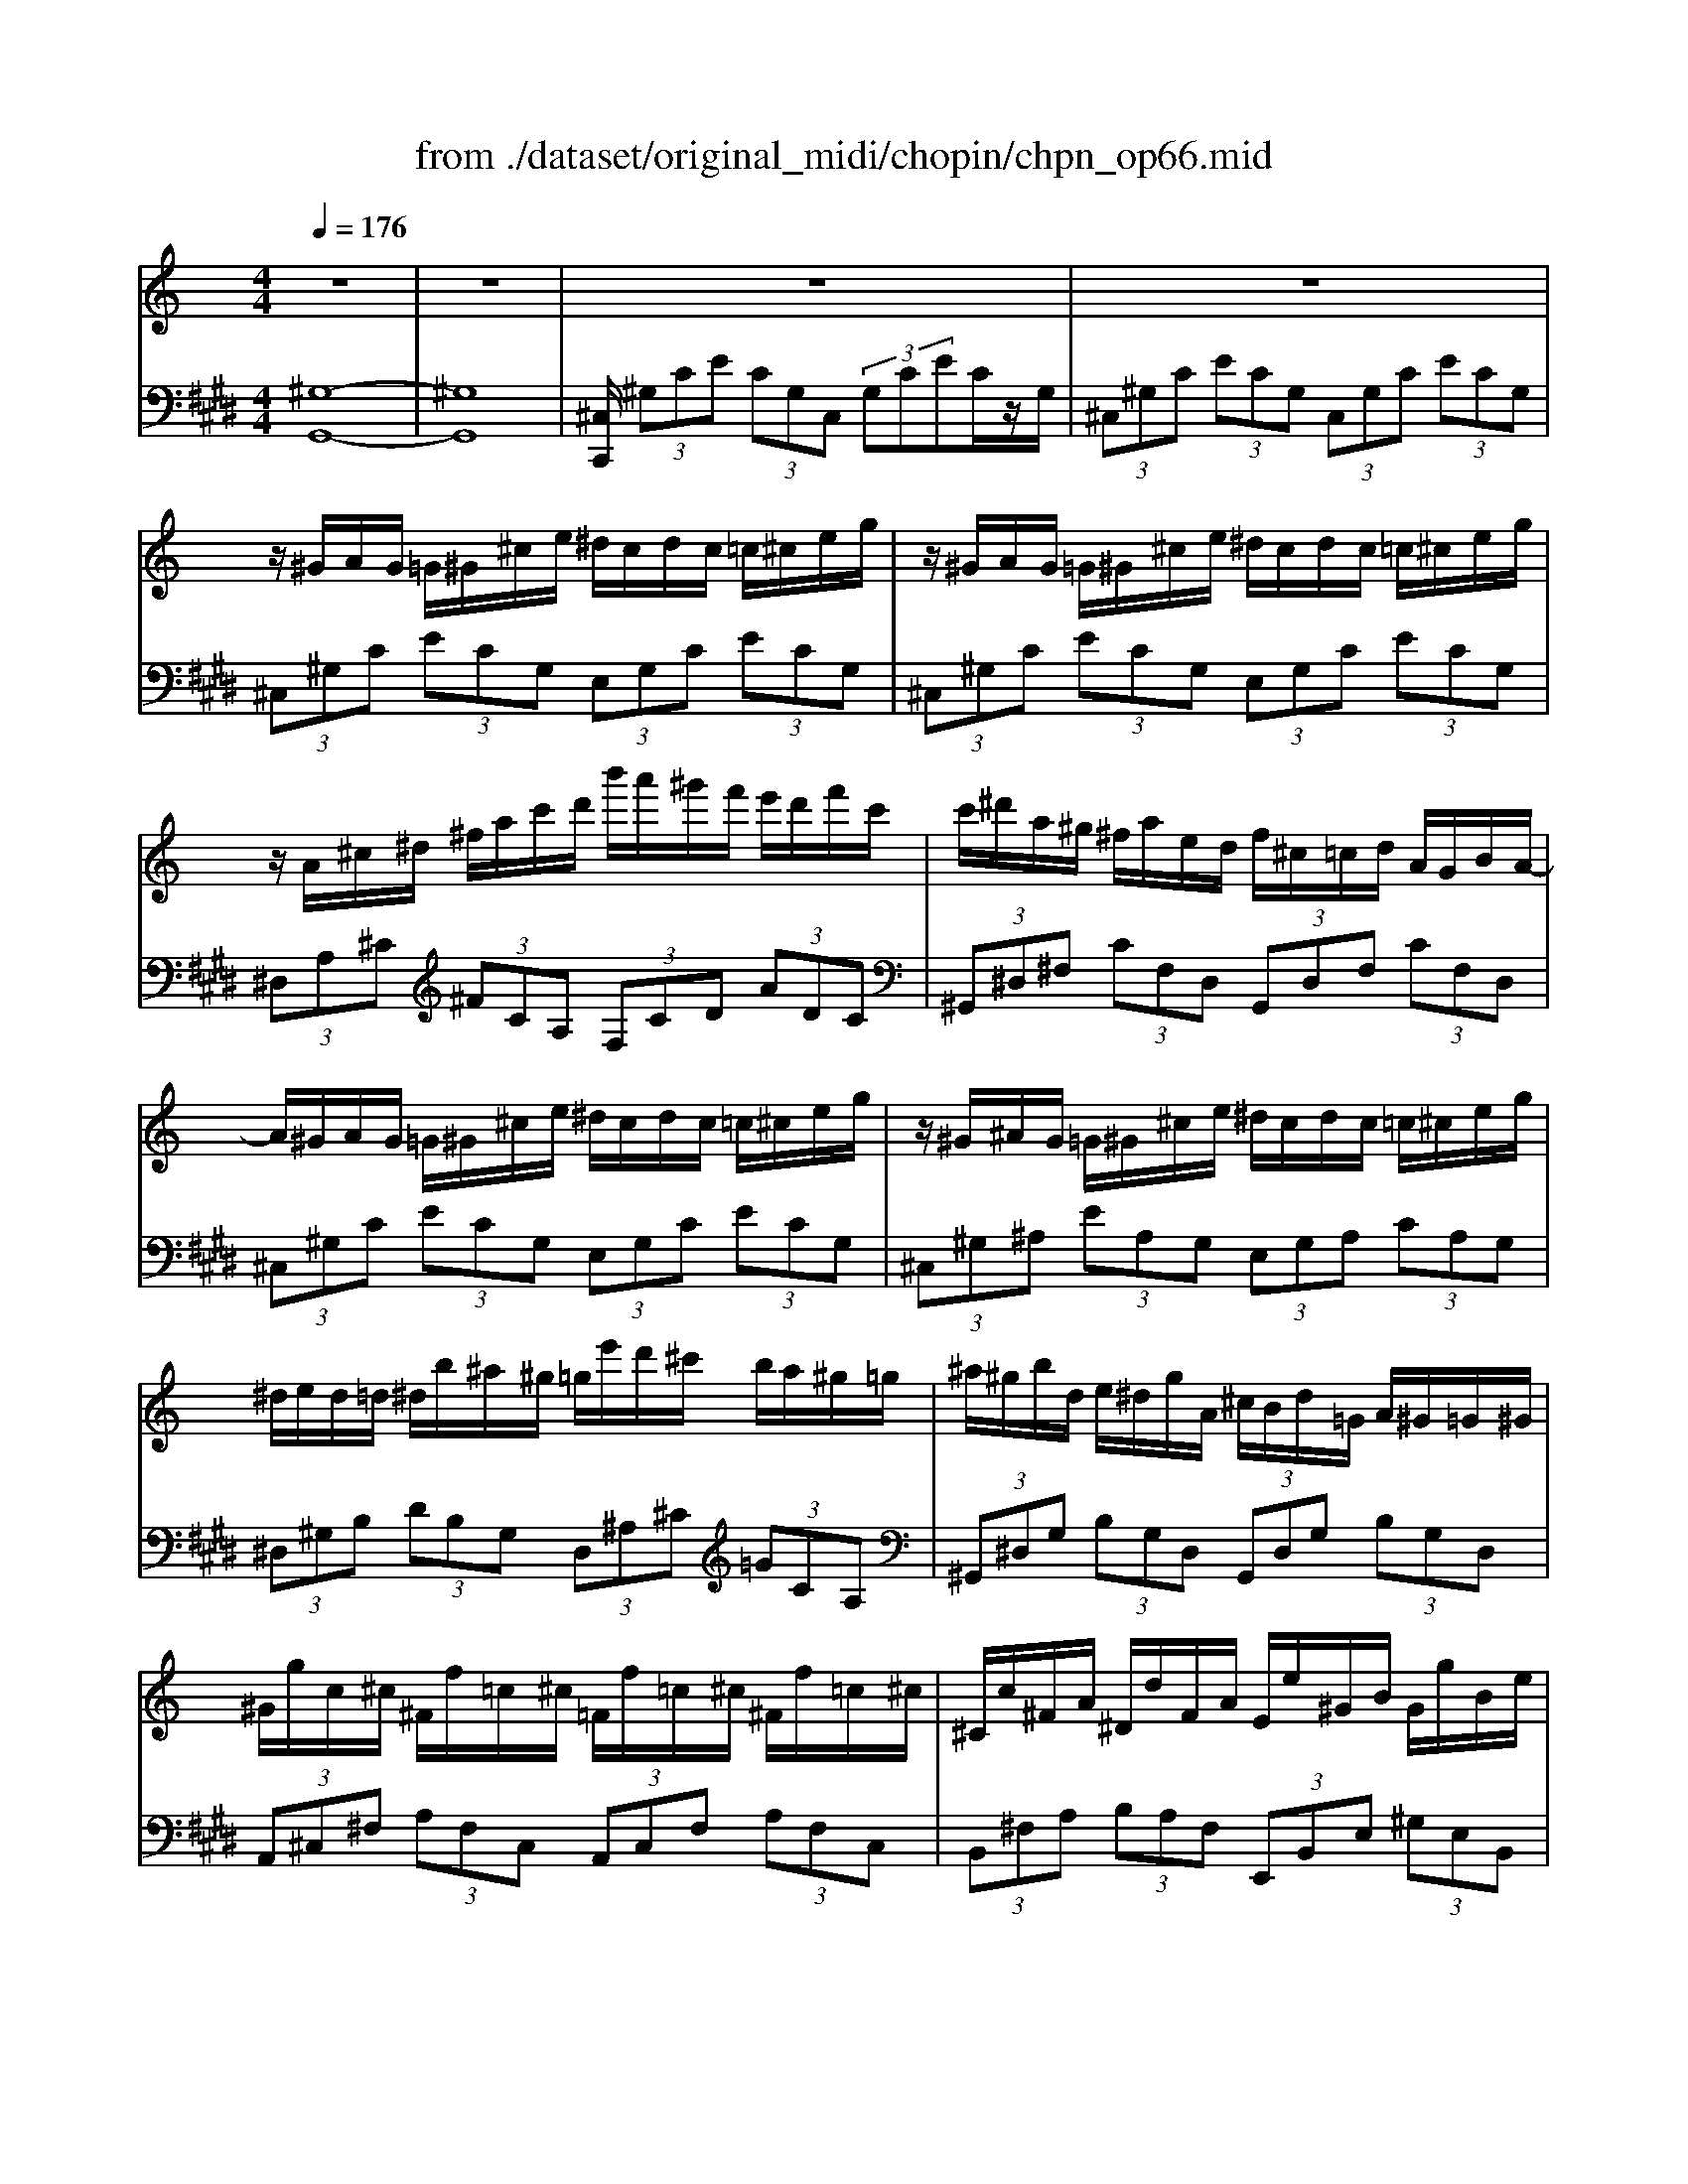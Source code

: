 X: 1
T: from ./dataset/original_midi/chopin/chpn_op66.mid
M: 4/4
L: 1/8
Q:1/4=176
K:E % 4 sharps
V:1
%%MIDI program 1
K:C % 0 sharps
z8| \
z8| \
z8| \
z8|
z/2^G/2A/2G/2 =G/2^G/2^c/2e/2 ^d/2c/2d/2c/2 =c/2^c/2e/2g/2| \
z/2^G/2A/2G/2 =G/2^G/2^c/2e/2 ^d/2c/2d/2c/2 =c/2^c/2e/2g/2| \
z/2A/2^c/2^d/2 ^f/2a/2c'/2d'/2 b'/2a'/2^g'/2f'/2 e'/2d'/2f'/2c'/2| \
c'/2^d'/2a/2^g/2 ^f/2a/2e/2d/2 f/2^c/2=c/2d/2 A/2G/2B/2A/2-|
A/2^G/2A/2G/2 =G/2^G/2^c/2e/2 ^d/2c/2d/2c/2 =c/2^c/2e/2g/2| \
z/2^G/2^A/2G/2 =G/2^G/2^c/2e/2 ^d/2c/2d/2c/2 =c/2^c/2e/2g/2| \
^d/2e/2d/2=d/2 ^d/2b/2^a/2^g/2 =g/2e'/2d'/2^c'/2 b/2a/2^g/2=g/2| \
^a/2^g/2b/2d/2 e/2^d/2g/2A/2 ^c/2B/2d/2=G/2 A/2^G/2=G/2^G/2|
^G/2g/2c/2^c/2 ^F/2f/2=c/2^c/2 =F/2f/2=c/2^c/2 ^F/2f/2=c/2^c/2| \
^C/2c/2^F/2A/2 ^D/2d/2F/2A/2 E/2e/2^G/2B/2 G/2g/2B/2e/2| \
^G/2g/2c/2^c/2 ^F/2f/2=c/2^c/2 =F/2f/2=c/2^c/2 ^F/2f/2=c/2^c/2| \
F/2f/2B/2^d/2 ^F/2f/2B/2d/2 A/2a/2B/2e/2 ^G/2g/2B/2e/2|
^G/2g/2c/2^c/2 ^F/2f/2=c/2^c/2 =F/2f/2=c/2^c/2 ^F/2f/2=c/2^c/2| \
^C/2c/2^F/2A/2 ^D/2d/2F/2A/2 E/2e/2^G/2B/2 G/2g/2B/2e/2| \
^G/2g/2c/2^c/2 ^F/2f/2=c/2^c/2 ^d/2d'/2f/2a/2 c/2c'/2f/2a/2| \
^c/2c'/2^d/2^f/2 =c/2c'/2d/2f/2 c/2c'/2d/2f/2 c/2c'/2d/2f/2|
c/2c'/2^d/2^f/2 B/2b/2d/2f/2 B/2b/2d/2f/2 ^A/2a/2d/2f/2| \
^A/2a/2^d/2^f/2 =A/2a/2d/2f/2 A/2a/2d/2f/2 A/2a/2d/2f/2| \
c/2c'/2^d/2^f/2 B/2b/2d/2f/2 B/2b/2d/2f/2 ^A/2a/2d/2f/2| \
^A/2a/2^d/2^f/2 =A/2a/2d/2f/2 A/2a/2d/2f/2 ^G/2g/2d/2f/2|
z/2^G/2A/2G/2 =G/2^G/2^c/2e/2 ^d/2c/2d/2c/2 =c/2^c/2e/2g/2| \
z/2^G/2A/2G/2 =G/2^G/2^c/2e/2 ^d/2c/2d/2c/2 =c/2^c/2e/2g/2| \
z/2A/2^c/2^d/2 ^f/2a/2c'/2d'/2 b'/2a'/2^g'/2f'/2 e'/2d'/2f'/2c'/2| \
c'/2^d'/2a/2^g/2 ^f/2a/2e/2d/2 f/2^c/2=c/2d/2 A/2G/2B/2A/2-|
A/2^G/2A/2G/2 =G/2^G/2^c/2e/2 ^d/2c/2d/2c/2 =c/2^c/2e/2g/2| \
e/2^d/2e/2d/2 =d/2^d/2^f/2a/2 f/2=f/2^f/2=f/2 e/2f/2^g/2^c'/2| \
z/2^c/2d/2c/2 =c/2^c/2^f/2a/2 f/2=f/2^f/2=f/2 e/2f/2^g/2c'/2| \
^g/2^f/2g/2f/2 =f/2^f/2a/2^c'/2 a/2g/2a/2g/2 =g/2^g/2=c'/2^d'/2|
^g/2a/2g/2=g/2 ^g/2e'/2^d'/2=d'/2 ^c'/2=c'/2b/2^a/2 =a/2g/2=g/2^f/2| \
e/2^f/2e/2^d/2 e/2e'/2d'/2=d'/2 ^c'/2=c'/2b/2^a/2 =a/2^g/2=g/2f/2| \
^g/2z/2g'/2=g'/2 ^f'/2=f'/2e'/2^d'/2 =d'/2^c'/2=c'/2b/2 ^a/2=a/2^g/2=g/2| \
^f/2=f/2e/2^d/2 =d/2^c/2=c/2B/2 ^A/2=A/2^G/2=G/2 ^F/2E/2^D/2^C/2|
^G,/2z3/2 a'/2g'/2e''/2e'/2 ^f'/2e'/2^c''/2c'/2 ^d'/2c'/2g'/2g/2| \
a/2^g/2e'/2e/2 ^f/2e/2^c'/2c/2 ^d/2c/2g/2G/2 A/2G/2e/2E/2| \
^F/2E/2^c/2C/2 ^D/2C/2^G/2G,/2 D/2C/2G/2G,/2 D/2C/2A/2A,/2| \
^D/2^C/2^G/2G,/2 D/2C/2=G/2G,/2 D/2C/2^G/2G,/2 D/2=C/2G/2G,/2|
z8| \
z8| \
^G4 ^A/2[cA]/2G ^c^d| \
f4 ^g2- [gG]2|
^f2 =f2 ^d2 f3/2^c/2| \
^G4 ^A4-| \
^A4 B/2[^cB]/2A ^df| \
^f2 =f2 ^d2 f2|
^c3 (3=c/2^c/2^d/2 [f-c]/2f2-f/2d| \
^d8| \
^G4 ^A/2[cA]/2G ^c^d| \
f4 ^g2- [gG]2|
^f2 =f2 ^d (3f/2d/2^c/2 [f-d]/2fc/2| \
^G4 ^A4-| \
^A4 B/2[^cB]/2A ^df| \
^f2 =f2 ^d2 f2|
^c3 (3G/2^G/2^A/2 [f-G]/2f2-f/2^d| \
^d4 ^c2 z^g| \
^G4  (3^A/2c/2A/2c/2=A<^Ac/2| \
^Gz c'2- c'/2 (3^age^c/2<A/2g/2|
^D3-D/2-[cD]/2 ^A3/2=A<^Ad/2| \
^G2 z2 ^A2  (3^c=cA| \
^G4 z/2z/2G ^c^d| \
f4 ^g2- [gG]2|
^f2 =f2 ^d (3f/2d/2^c/2 [f-d]/2f/2c| \
^G4 ^A4-| \
^A4 z/2z/2A ^df| \
^f2 =f2 ^d2 f2|
^c3 (3G/2^G/2^A/2 [f-G]/2f2-f/2^d| \
^d4 ^c2 z^g| \
^G4  (3^A/2c/2A/2c/2=A<^Ac/2| \
^Gz c'2- c'/2 (3^age^c/2<A/2g/2|
^D3-D/2-[cD]/2 ^A3/2=A<^Ad/2| \
^G2 z2 ^A2  (3^c=cA| \
^G4 z/2z/2G ^c^d| \
f4 ^g2- [gG]2|
^f2 =f2 ^d (3f/2d/2^c/2 [f-d]/2f/2c| \
^G4 ^A4-| \
^A4 z/2z/2A ^df| \
^f2 =f2 ^d2 f2|
^c3 (3G/2^G/2^A/2 [f-G]/2f2-f/2^d| \
^d8| \
z/2^G/2A/2G/2 =G/2^G/2^c/2e/2 ^d/2c/2d/2c/2 =c/2^c/2e/2g/2| \
z/2^G/2A/2G/2 =G/2^G/2^c/2e/2 ^d/2c/2d/2c/2 =c/2^c/2e/2g/2|
z/2A/2^c/2^d/2 ^f/2a/2c'/2d'/2 b'/2a'/2^g'/2f'/2 e'/2d'/2f'/2c'/2| \
c'/2^d'/2a/2^g/2 ^f/2a/2e/2d/2 f/2^c/2=c/2d/2 A/2G/2B/2A/2-| \
A/2^G/2A/2G/2 =G/2^G/2^c/2e/2 ^d/2c/2d/2c/2 =c/2^c/2e/2g/2| \
z/2^G/2^A/2G/2 =G/2^G/2^c/2e/2 ^d/2c/2d/2c/2 =c/2^c/2e/2g/2|
^d/2e/2d/2=d/2 ^d/2b/2^a/2^g/2 =g/2e'/2d'/2^c'/2 b/2a/2^g/2=g/2| \
^a/2^g/2b/2d/2 e/2^d/2g/2A/2 ^c/2B/2d/2=G/2 A/2^G/2=G/2^G/2| \
^G/2g/2c/2^c/2 ^F/2f/2=c/2^c/2 =F/2f/2=c/2^c/2 ^F/2f/2=c/2^c/2| \
^C/2c/2^F/2A/2 ^D/2d/2F/2A/2 E/2e/2^G/2B/2 G/2g/2B/2e/2|
^G/2g/2c/2^c/2 ^F/2f/2=c/2^c/2 =F/2f/2=c/2^c/2 ^F/2f/2=c/2^c/2| \
F/2f/2B/2^d/2 ^F/2f/2B/2d/2 A/2a/2B/2e/2 ^G/2g/2B/2e/2| \
^G/2g/2c/2^c/2 ^F/2f/2=c/2^c/2 =F/2f/2=c/2^c/2 ^F/2f/2=c/2^c/2| \
^C/2c/2^F/2A/2 ^D/2d/2F/2A/2 E/2e/2^G/2B/2 G/2g/2B/2e/2|
^G/2g/2c/2^c/2 ^F/2f/2=c/2^c/2 ^d/2d'/2f/2a/2 c/2c'/2f/2a/2| \
^c/2c'/2^d/2^f/2 =c/2c'/2d/2f/2 c/2c'/2d/2f/2 c/2c'/2d/2f/2| \
c/2c'/2^d/2^f/2 B/2b/2d/2f/2 B/2b/2d/2f/2 ^A/2a/2d/2f/2| \
^A/2a/2^d/2^f/2 =A/2a/2d/2f/2 A/2a/2d/2f/2 A/2a/2d/2f/2|
c/2c'/2^d/2^f/2 B/2b/2d/2f/2 B/2b/2d/2f/2 ^A/2a/2d/2f/2| \
^A/2a/2^d/2^f/2 =A/2a/2d/2f/2 A/2a/2d/2f/2 ^G/2g/2d/2f/2| \
z/2^G/2A/2G/2 =G/2^G/2^c/2e/2 ^d/2c/2d/2c/2 =c/2^c/2e/2g/2| \
z/2^G/2A/2G/2 =G/2^G/2^c/2e/2 ^d/2c/2d/2c/2 =c/2^c/2e/2g/2|
z/2A/2^c/2^d/2 ^f/2a/2c'/2d'/2 b'/2a'/2^g'/2f'/2 e'/2d'/2f'/2c'/2| \
c'/2^d'/2a/2^g/2 ^f/2a/2e/2d/2 f/2^c/2=c/2d/2 A/2G/2B/2A/2-| \
A/2^G/2A/2G/2 =G/2^G/2^c/2e/2 ^d/2c/2d/2c/2 =c/2^c/2e/2g/2| \
e/2^d/2e/2d/2 =d/2^d/2^f/2a/2 f/2=f/2^f/2=f/2 e/2f/2^g/2^c'/2|
z/2^c/2d/2c/2 =c/2^c/2^f/2a/2 f/2=f/2^f/2=f/2 e/2f/2^g/2c'/2| \
^g/2^f/2g/2f/2 =f/2^f/2a/2^c'/2 a/2g/2a/2g/2 =g/2^g/2=c'/2^d'/2| \
^g/2a/2g/2=g/2 ^g/2e'/2^d'/2=d'/2 ^c'/2=c'/2b/2^a/2 =a/2g/2=g/2^f/2| \
e/2^f/2e/2^d/2 e/2e'/2d'/2=d'/2 ^c'/2=c'/2b/2^a/2 =a/2^g/2=g/2f/2|
^g/2z/2g'/2=g'/2 ^f'/2=f'/2e'/2^d'/2 =d'/2^c'/2=c'/2b/2 ^a/2=a/2^g/2=g/2| \
^f/2=f/2e/2^d/2 =d/2^c/2=c/2B/2 ^A/2=A/2^G/2=G/2 ^F/2E/2^D/2^C/2| \
^G,/2z3/2 a'/2g'/2e''/2e'/2 ^f'/2e'/2^c''/2c'/2 ^d'/2c'/2g'/2g/2| \
a/2^g/2e'/2e/2 ^f/2e/2^c'/2c/2 ^d/2c/2g/2G/2 A/2G/2e/2E/2|
^F/2E/2^c/2C/2 ^D/2C/2^G/2G,/2 D/2C/2G/2G,/2 D/2C/2A/2A,/2| \
^D/2^C/2^G/2G,/2 D/2C/2=G/2G,/2 D/2C/2^G/2G,/2 D/2=C/2G/2G,/2| \
^D/2^C/2^G/2G,/2 A/2G/2e/2E/2 A/2G/2e/2E/2 A/2G/2d/2D/2| \
A/2^G/2^d/2E/2 A/2G/2^c/2C/2 E/2D/2G/2G,/2 E/2D/2G/2G,/2|
^D/2^C/2^G/2G,/2 A/2G/2e/2E/2 A/2G/2e/2E/2 A/2G/2d/2D/2| \
A/2^G/2^d/2E/2 A/2G/2^c/2C/2 E/2D/2G/2G,/2 E/2D/2G/2G,/2| \
^D/2^C/2^G/2G,/2 A/2G/2e/2E/2 ^F/2E/2c/2C/2 A/2G/2e/2E/2| \
^D/2^C/2^G/2G,/2 A/2G/2e/2E/2 ^F/2E/2c/2C/2 A/2G/2e/2E/2|
^F/2E/2^c/2C/2 A/2^G/2c/2C/2 F/2E/2c/2C/2 A/2G/2c/2C/2| \
^F/2E/2^c/2C/2 A/2^G/2c/2C/2 F/2E/2c/2C/2 A/2G/2c/2C/2| \
^D/2^C/2^G/2G,/2 D/2C/2G/2G,/2 D/2C/2G/2G,/2 D/2C/2G/2G,/2| \
^D/2^C/2^G/2G,/2 D/2C/2G/2G,/2 D/2C/2G/2G,/2 D/2C/2G/2G,/2|
^D/2^C/2^G/2G,/2 D/2C/2G/2G,/2 D/2C/2G/2G,/2 D/2C/2G/2G,/2| \
^D/2^C/2^G/2G,/2 D/2C/2G/2G,/2 D/2C/2G/2G,/2 D/2C/2G/2G,/2| \
^D/2^C/2^G/2G,/2 D/2C/2G/2G,/2 D/2C/2G/2G,/2 D/2C/2G/2G,/2| \
^D/2^C/2^G/2G,/2 D/2C/2G/2G,/2 D/2C/2G/2G,/2 D/2C/2G/2G,/2|
^D/2^C/2^G/2G,/2 D/2C/2G/2G,/2 D/2C/2G/2G,/2 D/2C/2G/2G,/2| \
^D/2^C/2^G/2G,/2 D/2C/2G/2G,/2 D/2C/2G/2G,/2 D/2C/2G/2G,/2| \
^D/2^C/2^G/2F,/2 D/2C/2G/2F,/2 D/2C/2G/2F,/2 D/2C/2G/2F,/2| \
F/2^D/2^G/2^F,/2 =F/2D/2G/2^F,/2 =F/2D/2G/2^F,/2 =F/2D/2G/2^F,/2|
z/2^F,/2-[C-^G,-F,-]/2[^D-C-G,-F,-]6[DCG,-F,]/2| \
^G,/2-[G,-F,-]/2[^C-G,-F,-]6[C-G,-F,]|
V:2
%%MIDI program 1
[^G,-G,,-]8| \
[^G,G,,]8| \
[^C,C,,]/2 (3^G,CE (3CG,C, (3G,CEC/2z/2G,/2| \
 (3^C,^G,C  (3ECG,  (3C,G,C  (3ECG,|
 (3^C,^G,C  (3ECG,  (3E,G,C  (3ECG,| \
 (3^C,^G,C  (3ECG,  (3E,G,C  (3ECG,| \
 (3^D,A,^C  (3^FCA,  (3F,CD  (3ADC| \
 (3^G,,^D,^F,  (3CF,D,  (3G,,D,F,  (3CF,D,|
 (3^C,^G,C  (3ECG,  (3E,G,C  (3ECG,| \
 (3^C,^G,^A,  (3EA,G,  (3E,G,A,  (3CA,G,| \
 (3^D,^G,B,  (3DB,G,  (3D,^A,^C  (3=GCA,| \
 (3^G,,^D,G,  (3B,G,D,  (3G,,D,G,  (3B,G,D,|
 (3A,,^C,^F,  (3A,F,C,  (3A,,C,F,  (3A,F,C,| \
 (3B,,^F,A,  (3B,A,F,  (3E,,B,,E,  (3^G,E,B,,| \
 (3A,,^C,^F,  (3A,F,C,  (3A,,C,F,  (3A,F,C,| \
 (3B,,^D,A,  (3B,A,D,  (3E,,B,,E,  (3^G,E,B,,|
 (3A,,^C,^F,  (3A,F,C,  (3A,,C,F,  (3A,F,C,| \
 (3B,,^F,A,  (3B,A,F,  (3E,,B,,E,  (3^G,E,B,,| \
 (3A,,^C,^F,  (3A,F,C,  (3A,,^D,F,  (3A,F,D,| \
 (3^G,,^D,^F,  (3CF,D,  (3G,,D,F,  (3CF,D,|
 (3A,,^D,^F,  (3B,F,D,  (3^A,,D,F,  (3A,F,D,| \
 (3C,^D,^F,  (3A,F,D,  (3C,D,F,  (3A,F,D,| \
 (3A,,^D,^F,  (3B,F,D,  (3^A,,D,F,  (3A,F,D,| \
 (3B,,^D,^F,  (3A,F,D,  (3C,D,F,  (3^G,F,D,|
 (3^C,^G,C  (3ECG,  (3E,G,C  (3ECG,| \
 (3^C,^G,C  (3ECG,  (3E,G,C  (3ECG,| \
 (3^D,A,^C  (3^FCA,  (3F,CD  (3ADC| \
 (3^G,,^D,^F,  (3CF,D,  (3G,,D,F,  (3CF,D,|
 (3^C,^G,C  (3ECG,  (3E,G,C  (3ECG,| \
 (3^F,^C^D  (3ADC  (3^G,C=F  (3BFC| \
 (3A,^C^F  (3AFC  (3^G,C=F  (3BFC| \
 (3A,^C^F  (3AFC  (3=C,F,^G,  (3^DG,F,|
 (3^C,^G,C  (3ECG,  (3^D,G,=C  (3^FCG,| \
 (3E,^G,^C  (3ECG,  (3^F,C^D  (3ADC| \
[^GE^CG,]z3 [AEC=G,]2 z2| \
z8|
[^G,,G,,,]/2z3/2 [eE]2 [^cC]2 [GG,]2| \
[EE,]2 [^CC,]2 [^G,G,,]2 [E,E,,]2| \
[^C,C,,]2 [^G,,G,,,]2 [G,,G,,,]2 [A,,A,,,]2| \
[^G,,G,,,]2 [=G,,G,,,]2 [^G,,G,,,]4|
 (3^C,,^G,,C,  (3F,G,C  (3FCG,  (3F,C,G,,| \
 (3^C,,^G,,C,  (3F,G,C  (3FCG, F,/2C,/2z/2G,,/2-| \
[^G,,-^C,,]/2[G,G,,]/2z/2 (3=C^DC (3G,^C,G, (3=C^FCG,/2| \
 (3^C,^G,C  (3FCG, C,/2G,<FF/2z/2G,/2|
 (3^F^D^G,  (3=F^CG,  (3D=CG,  (3^CG,F,| \
 (3^G,,^D,G,  (3CG,D,  (3^F,,F,^A,  (3^CA,F,| \
 (3^A,,F,A,  (3DA,F,  (3A,,A,D  (3^GDA,| \
 (3^D,^F^A,  (3=F,F=A,  (3^F,D^A,  (3^G,FC|
 (3^C,^G,C  (3FCG,  (3^D,=G,C  (3DCG,| \
 (3^G,,^D,G,  (3CG,D,  (3G,,D,^F,  (3^A,F,D,| \
 (3^G,,^D,G,  (3CG,D,  (3G,,G,C  (3^FC^A,| \
 (3^C,^G,C  (3FCG, C,/2G,<FF/2z/2G,/2|
 (3^F^D^G,  (3=F^CG,  (3D=CG,  (3^CG,F,| \
 (3^G,,^D,G,  (3CG,D,  (3^F,,F,^A,  (3^CA,F,| \
 (3^A,,F,A,  (3DA,F,  (3A,,A,D  (3^GDA,| \
 (3^D,^F^A,  (3=F,F=A,  (3^F,D^A,  (3^G,FC|
 (3^C,^G,C  (3FCG,  (3C,G,=C  (3^FCG,| \
 (3^C,^G,=C  (3^FCG,  (3^C,G,C  (3=FCG,| \
 (3^G,,^D,G,  (3CG,D,  (3G,,D,=G,  (3^CG,D,| \
 (3^G,,^D,G,  (3CG,D,  (3^C,G,C  (3ECG,|
 (3^D,,D,^G,  (3CG,D,  (3D,,D,=G,  (3^CG,D,| \
 (3^G,,^D,G,  (3CG,D,  (3^F,,F,^A,  (3^CA,F,| \
 (3^G,,G,C  (3^DCG,  (3^C,G,=C  (3^FCG,| \
 (3^C,^G,C  (3FCG, C,/2G,<FF/2z/2G,/2|
 (3^F^D^G,  (3=F^CG,  (3D=CG,  (3^CG,F,| \
 (3^G,,^D,G,  (3CG,D,  (3^F,,F,^A,  (3^CA,F,| \
 (3^A,,F,A,  (3DA,F,  (3A,,A,D  (3^GDA,| \
 (3^D,^F^A,  (3=F,F=A,  (3^F,D^A,  (3^G,FC|
 (3^C,^G,C  (3FCG,  (3C,G,=C  (3^FCG,| \
 (3^C,^G,=C  (3^FCG,  (3^C,G,C  (3=FCG,| \
 (3^G,,^D,G,  (3CG,D,  (3G,,D,=G,  (3^CG,D,| \
 (3^G,,^D,G,  (3CG,D,  (3^C,G,C  (3ECG,|
 (3^D,,D,^G,  (3CG,D,  (3D,,D,=G,  (3^CG,D,| \
 (3^G,,^D,G,  (3CG,D,  (3^F,,F,^A,  (3^CA,F,| \
 (3^G,,^D,G,  (3CG,D,  (3G,,G,C  (3^FC^A,| \
 (3^C,^G,C  (3FCG, C,/2G,<FF/2z/2G,/2|
 (3^F^D^G,  (3=F^CG,  (3D=CG,  (3^CG,F,| \
 (3^G,,^D,G,  (3CG,D,  (3^F,,F,^A,  (3^CA,F,| \
 (3^A,,F,A,  (3DA,F,  (3A,,A,D  (3^GDA,| \
 (3^D,^F^A,  (3=F,F=A,  (3^F,D^A,  (3^G,FC|
 (3^C,^G,C  (3FCG,  (3C,G,=C  (3^FCG,| \
 (3^C,^G,=C  (3^FCG,  (3^C,G,=C  (3FCG,| \
 (3^C,^G,C  (3ECG,  (3E,G,C  (3ECG,| \
 (3^C,^G,C  (3ECG,  (3E,G,C  (3ECG,|
 (3^D,A,^C  (3^FCA,  (3F,CD  (3ADC| \
 (3^G,,^D,^F,  (3CF,D,  (3G,,D,F,  (3CF,D,| \
 (3^C,^G,C  (3ECG,  (3E,G,C  (3ECG,| \
 (3^C,^G,^A,  (3EA,G,  (3E,G,A,  (3CA,G,|
 (3^D,^G,B,  (3DB,G,  (3D,^A,^C  (3=GCA,| \
 (3^G,,^D,G,  (3B,G,D,  (3G,,D,G,  (3B,G,D,| \
 (3A,,^C,^F,  (3A,F,C,  (3A,,C,F,  (3A,F,C,| \
 (3^D,^F,A,  (3B,A,F,  (3E,,B,,E,  (3^G,E,B,,|
 (3A,,^C,^F,  (3A,F,C,  (3A,,C,F,  (3A,F,C,| \
 (3B,,^D,A,  (3B,A,D,  (3E,,B,,E,  (3^G,E,B,,| \
 (3A,,^C,^F,  (3A,F,C,  (3A,,C,F,  (3A,F,C,| \
 (3B,,^F,A,  (3B,A,F,  (3E,,B,,E,  (3^G,E,B,,|
 (3A,,^C,^F,  (3A,F,C,  (3A,,^D,F,  (3A,F,D,| \
 (3^G,,^D,^F,  (3CF,D,  (3G,,D,F,  (3CF,D,| \
 (3A,,^D,^F,  (3B,F,D,  (3^A,,D,F,  (3A,F,D,| \
 (3C,^D,^F,  (3A,F,D,  (3C,D,F,  (3A,F,D,|
 (3A,,^D,^F,  (3B,F,D,  (3^A,,D,F,  (3A,F,D,| \
 (3B,,^D,^F,  (3A,F,D,  (3C,D,F,  (3^G,F,D,| \
 (3^C,^G,C  (3ECG,  (3E,G,C  (3ECG,| \
 (3^C,^G,C  (3ECG,  (3E,G,C  (3ECG,|
 (3^D,A,^C  (3^FCA,  (3F,CD  (3ADC| \
 (3^G,,^D,^F,  (3CF,D,  (3G,,D,F,  (3CF,D,| \
 (3^C,^G,C  (3ECG,  (3E,G,C  (3ECG,| \
 (3^F,^C^D  (3ADC  (3^G,C=F  (3BFC|
 (3A,^C^F  (3AFC  (3^G,C=F  (3BFC| \
 (3A,^C^F  (3AFC  (3=C,F,^G,  (3^DG,F,| \
 (3^C,^G,C  (3ECG,  (3^D,G,=C  (3^FCG,| \
 (3E,^G,^C  (3ECG,  (3^F,C^D  (3ADC|
[^GE^CG,]z3 [AEC=G,]2 z2| \
z8| \
[^G,,G,,,]/2z3/2 [eE]2 [^cC]2 [GG,]2| \
[EE,]2 [^CC,]2 [^G,G,,]2 [E,E,,]2|
[^C,C,,]2 [^G,,G,,,]2 [G,,G,,,]2 [A,,A,,,]2| \
[^G,,G,,,]2 [=G,,G,,,]2 [^G,,G,,,]4| \
^C,,E, C,^G,, C,,^F, =C,G,,| \
^C,,E, C,^G,, C,,^F, =C,G,,|
^C,,E, C,^G,, C,,^F, =C,G,,| \
^C,,E, C,^G,, C,,^F, =C,G,,| \
^C,,E, C,^G,, C,,G, C,G,,| \
^C,,E, C,^G,, C,,G, C,G,,|
^C,,E, C,^G,, C,,E, C,G,,| \
^C,,E, C,^G,, C,,E, C,G,,| \
^C,,2 z6| \
z8|
[^G,,^C,,]8| \
^A,,2 ^G,,2 ^C,2 ^D,2| \
F,8| \
^G,8|
^F,4 =F,4| \
^D,4 F,2 ^C,2| \
^G,,8| \
[^G,,G,,,]8|
^C,,/2-[^G,,-C,,-]6[G,,-C,,]3/2| \
[^G,,^C,,-]/2[G,,-C,,-]6[G,,-C,,]3/2|
